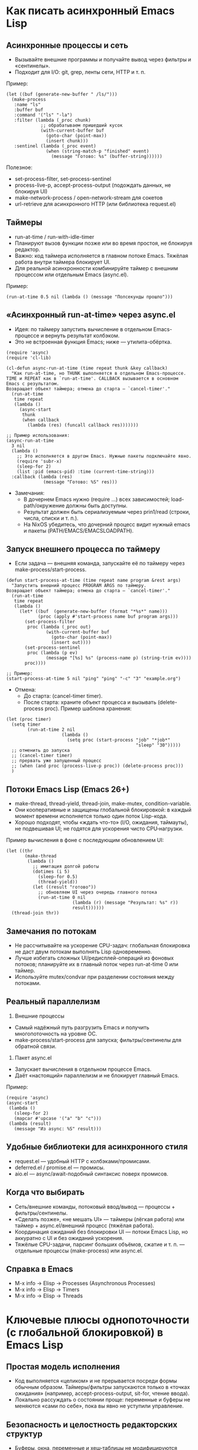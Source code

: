 * Как писать асинхронный Emacs Lisp

** Асинхронные процессы и сеть
- Вызывайте внешние программы и получайте вывод через фильтры и «сентинелы».
- Подходит для I/O: git, grep, ленты сети, HTTP и т. п.

Пример:
#+begin_src elisp
(let ((buf (generate-new-buffer " /ls/")))
  (make-process
   :name "ls"
   :buffer buf
   :command '("ls" "-la")
   :filter (lambda (_proc chunk)
             ;; обрабатываем пришедший кусок
             (with-current-buffer buf
               (goto-char (point-max))
               (insert chunk)))
   :sentinel (lambda (_proc event)
               (when (string-match-p "finished" event)
                 (message "Готово: %s" (buffer-string))))))
#+end_src

Полезное:
- set-process-filter, set-process-sentinel
- process-live-p, accept-process-output (подождать данных, не блокируя UI)
- make-network-process / open-network-stream для сокетов
- url-retrieve для асинхронного HTTP (или библиотека request.el)

** Таймеры
- run-at-time / run-with-idle-timer
- Планируют вызов функции позже или во время простоя, не блокируя редактор.
- Важно: код таймера исполняется в главном потоке Emacs. Тяжёлая работа внутри таймера блокирует UI.
- Для реальной асинхронности комбинируйте таймер с внешним процессом или отдельным Emacs (async.el).

Пример:
#+begin_src elisp
(run-at-time 0.5 nil (lambda () (message "Полсекунды прошло")))
#+end_src

** «Асинхронный run-at-time» через async.el
- Идея: по таймеру запустить вычисление в отдельном Emacs-процессе и вернуть результат колбэком.
- Это не встроенная функция Emacs; ниже — утилита-обёртка.

#+begin_src elisp
(require 'async)
(require 'cl-lib)

(cl-defun async-run-at-time (time repeat thunk &key callback)
  "Как run-at-time, но THUNK выполняется в отдельном Emacs-процессе.
TIME и REPEAT как в `run-at-time'. CALLBACK вызывается в основном Emacs с результатом.
Возвращает объект таймера; отмена до старта — `cancel-timer'."
  (run-at-time
   time repeat
   (lambda ()
     (async-start
      thunk
      (when callback
        (lambda (res) (funcall callback res)))))))

;; Пример использования:
(async-run-at-time
  3 nil
  (lambda ()
    ;; Это исполняется в другом Emacs. Нужные пакеты подключайте явно.
    (require 'subr-x)
    (sleep-for 2)
    (list :pid (emacs-pid) :time (current-time-string)))
  :callback (lambda (res)
              (message "Готово: %S" res)))
#+end_src

- Замечания:
  - В дочернем Emacs нужно (require ...) всех зависимостей; load-path/окружение должны быть доступны.
  - Результат должен быть сериализуемым через prin1/read (строки, числа, списки и т. п.).
  - На NixOS убедитесь, что дочерний процесс видит нужный emacs и пакеты (PATH/EMACS/EMACSLOADPATH).

** Запуск внешнего процесса по таймеру
- Если задача — внешняя команда, запускайте её по таймеру через make-process/start-process.

#+begin_src elisp
(defun start-process-at-time (time repeat name program &rest args)
  "Запустить внешний процесс PROGRAM ARGS по таймеру.
Возвращает объект таймера; отмена до старта — `cancel-timer'."
  (run-at-time
   time repeat
   (lambda ()
     (let* ((buf  (generate-new-buffer (format "*%s*" name)))
            (proc (apply #'start-process name buf program args)))
       (set-process-filter
        proc (lambda (_proc out)
               (with-current-buffer buf
                 (goto-char (point-max))
                 (insert out))))
       (set-process-sentinel
        proc (lambda (p ev)
               (message "[%s] %s" (process-name p) (string-trim ev))))
       proc))))

;; Пример:
(start-process-at-time 5 nil "ping" "ping" "-c" "3" "example.org")
#+end_src

- Отмена:
  - До старта: (cancel-timer timer).
  - После старта: храните объект процесса и вызывать (delete-process proc).
    Пример шаблона хранения:
#+begin_src elisp
(let (proc timer)
  (setq timer
        (run-at-time 2 nil
                     (lambda ()
                       (setq proc (start-process "job" "*job*"
                                                 "sleep" "30")))))
  ;; отменить до запуска
  ;; (cancel-timer timer)
  ;; прервать уже запущенный процесс
  ;; (when (and proc (process-live-p proc)) (delete-process proc)))
  )
#+end_src

** Потоки Emacs Lisp (Emacs 26+)
- make-thread, thread-yield, thread-join, make-mutex, condition-variable.
- Они кооперативные и защищены глобальной блокировкой: в каждый момент времени исполняется только один поток Lisp-кода.
- Хорошо подходят, чтобы «ждать что-то» (I/O, ожидания, таймауты), не подвешивая UI; не годятся для ускорения чисто CPU‑нагрузки.

Пример вычисления в фоне с последующим обновлением UI:
#+begin_src elisp
(let ((thr
       (make-thread
        (lambda ()
          ;; имитация долгой работы
          (dotimes (i 5)
            (sleep-for 0.5)
            (thread-yield))
          (let ((result "готово"))
            ;; обновляем UI через очередь главного потока
            (run-at-time 0 nil
                         (lambda (r) (message "Результат: %s" r))
                         result))))))
  (thread-join thr))
#+end_src

** Замечания по потокам
- Не рассчитывайте на ускорение CPU-задач: глобальная блокировка не даст двум потокам выполнять Lisp одновременно.
- Лучше избегать сложных UI/редисплей-операций из фоновых потоков; планируйте их в главный поток через run-at-time 0 или таймер.
- Используйте mutex/condvar при разделении состояния между потоками.

** Реальный параллелизм
1) Внешние процессы
- Самый надёжный путь разгрузить Emacs и получить многопоточность на уровне ОС.
- make-process/start-process для запуска; фильтры/сентинелы для обратной связи.

2) Пакет async.el
- Запускает вычисления в отдельном процессе Emacs.
- Даёт «настоящий» параллелизм и не блокирует главный Emacs.

Пример:
#+begin_src elisp
(require 'async)
(async-start
 (lambda ()
   (sleep-for 2)
   (mapcar #'upcase '("a" "b" "c")))
 (lambda (result)
   (message "Из async: %S" result)))
#+end_src

** Удобные библиотеки для асинхронного стиля
- request.el — удобный HTTP с колбэками/промисами.
- deferred.el / promise.el — промисы.
- aio.el — async/await-подобный синтаксис поверх промисов.

** Когда что выбирать
- Сеть/внешние команды, потоковый ввод/вывод — процессы + фильтры/сентинелы.
- «Сделать позже», «не мешать UI» — таймеры (лёгкая работа) или таймер + async.el/внешний процесс (тяжёлая работа).
- Координация ожиданий без блокировки UI — потоки Emacs Lisp, но аккуратно с UI и без ожиданий ускорения.
- Тяжёлые CPU-задачи, парсинг больших объёмов, сжатие и т. п. — отдельные процессы (make-process) или async.el.

** Справка в Emacs
- M-x info → Elisp → Processes (Asynchronous Processes)
- M-x info → Elisp → Timers
- M-x info → Elisp → Threads

* Ключевые плюсы однопоточности (с глобальной блокировкой) в Emacs Lisp
** Простая модель исполнения
- Код выполняется «целиком» и не прерывается посреди формы обычным образом. Таймеры/фильтры запускаются только в «точках ожидания» (например, accept-process-output, sit-for, чтение ввода).
- Локально рассуждать о состоянии проще: переменные и буферы не меняются «сами по себе», пока вы явно не уступили управление.

** Безопасность и целостность редакторских структур
- Буферы, окна, переменные и хеш‑таблицы не модифицируются конкурентно из другого потока.
- Меньше гонок, дедлоков и тонких багов вокруг before/after-change‑hooks, точек, оверлеев и т. п.

** Меньше синхронизации и оверхеда
- Нет необходимости оборачивать каждую структуру блокировками; ядро и большинство пакетов не несут стоимость «потокобезопасности».
- Проще и быстрее реализация многих примитивов (редисплей, текстовые операции, хуки).

** Предсказуемый UI и атомарность команд
- Пользователь видит целостные изменения: команда отработала — состояние консистентно.
- Меньше мерцаний и «разъезжаний» состояния от состязаний нескольких одновременно работающих обработчиков.

** Проще отладка и воспроизводимость
- Последовательное выполнение облегчает трассировку, запись/воспроизведение сценариев, использование Edebug/trace, анализ сообщений.
- Ошибки не зависят от порядка планирования потоков.

** Удобная динамическая конфигурация через let‑binding
- В Emacs широко используются динамически связанные переменные (например, case-fold-search, inhibit-redisplay). В однопоточном исполнении их действие локально и прозрачно, без утечек в параллельные контексты.

** GC и память без межпоточных барьеров
- Сборщик мусора проще, нет накладных расходов на кросс‑поточные барьеры и сложные протоколы «безопасных точек».

** Устойчивая интеграция экосистемы
- Тысячи пакетов исторически написаны с расчётом на последовательное исполнение; совместимость выше, меньше скрытых предположений нарушается.

** Реальный параллелизм — через процессы, а не общую память
- Тяжёлые задачи выносятся во внешние процессы (make-process, async.el). Это повышает изоляцию и надёжность: краш воркера не валит Emacs, нет shared‑memory гонок.

* Практические следствия
- Пишите «долгие» операции так, чтобы явно уступать управление в контролируемых местах (accept-process-output/sit-for/run-at-time), и вы сохраните и отзывчивость UI, и простоту reasoning.
- Не нужны сложные схемы синхронизации вокруг буфера: save-excursion/save-restriction/let‑binding обычно достаточно для «критических секций».
- Для CPU‑тяжёлого — отдельный процесс; для I/O — асинхронные процессы/сокеты с фильтрами. Так вы сохраняете плюсы однопоточности и всё же получаете параллельность там, где она действительно нужна.

* отличия асинхронности Emacs Lisp от модели асинхронности Javascript
Коротко: JS — строгий «event loop + Promises/async‑await» с одним потоком выполнения на цикл; Emacs Lisp — «командный цикл + процессы/таймеры/кооперативные потоки», без встроенных промисов и без параллелизма внутри интерпретатора. Подробности по пунктам:

** Базовая модель
- JavaScript: один поток JS на event loop. Задачи выполняются «run‑to‑completion», асинхронность — через задачи (macrotask) и микрозадачи (Promises). async/await — часть языка.
- Emacs Lisp: основной «командный цикл» редактора. Асинхронность строится на:
  - внешних процессах/сетевых сокетах с фильтрами и «сентинелами»;
  - таймерах (в т.ч. idle‑таймерах);
  - кооперативных lisp‑потоках (Emacs 26+).
  Промисы/async‑await в ядро не встроены; доступны библиотеками (promise.el, deferred.el, aio.el).

** Параллелизм
- JS: по умолчанию нет; для CPU — Web Workers/worker_threads (реальный параллелизм). Память обычно изолирована; SharedArrayBuffer + Atomics — редкое исключение.
- Emacs Lisp: несколько lisp‑потоков, но с глобальной блокировкой — одновременно исполняется только один поток Lisp (нет ускорения CPU). Реальный параллелизм — через внешние процессы (make-process) или отдельный Emacs-процесс (async.el).

** I/O
- JS: браузер — только неблокирующее I/O; Node — есть и async, и sync (sync блокирует event loop).
- Emacs: многие операции синхронные и блокируют UI (чтение файлов, парсинг и т.п.). Для неблокирующего I/O используют make-process/open-network-stream/url-retrieve; колбэки (фильтры/сентинелы) должны быть очень быстрыми.

** Планирование и очереди
- JS: стандартизованные очереди macrotask/microtask; промисы всегда исполняют then/await в microtask‑фазе.
- Emacs: микрозадач нет. Таймеры и события процесса обрабатываются, когда Emacs «ждёт» (между командами, при accept-process-output/sit-for/read-event и т.п.). Если код непрерывно занят, события копятся — это влияет на латентность.

** «Run-to-completion»
- JS: колбэки никогда не прерывают выполняющийся синхронный JS.
- Emacs: обычный Lisp‑код тоже не прерывается, но многие функции явно уступают управлением (например, accept-process-output, sit-for, sleep-for), и тогда могут выполниться фильтры/таймеры. То есть точек реэнтрантности больше под вашим контролем.

** UI и «главный поток»
- JS: DOM доступен только из главного потока; Workers — без DOM.
- Emacs: отображение/миннибуфер — только в главном «UI‑потоке». Lisp‑потоки не должны делать redisplay/ввод; обновляйте UI через планирование в главный поток (run-at-time 0, таймер).

** Ошибки в асинхронном коде
- JS: исключения в async превращаются в rejected Promise; есть глобальный обработчик unhandledrejection.
- Emacs: ошибка в фильтре/сентинеле/таймере не «поднимется» к вызывавшему коду; она логируется в /Messages/ (для отладки — debug-on-error). Единого механизма «необработанного отклонения» нет.

** Синхронизация и разделяемое состояние
- JS: обычно обмен сообщениями; SharedArrayBuffer + Atomics — низкоуровневые примитивы, mutex’ов в языке нет.
- Emacs: все lisp‑потоки разделяют память/буферы; есть mutex и condition-variable. Из‑за глобальной блокировки они чаще нужны для координации, чем для защиты от гонок.

** Отмена
- JS: AbortController/AbortSignal — стандарт, поддерживается множеством API.
- Emacs: отмена «вручную» — kill-process/delete-process, cancel-timer; общесистемного токена отмены нет (библиотеки могут добавлять свой).

** Практические последствия
- Тяжёлые CPU‑задачи:
  - JS: выносите в Worker/worker_threads.
  - Emacs: выносите во внешние процессы (make-process) или в отдельный Emacs через async.el. Потоки Emacs не ускорят.
- Сеть/процессы:
  - JS: fetch/Promises/async‑await.
  - Emacs: url-retrieve/request.el + колбэки/промисы из aio.el/promise.el.
- Таймеры:
  - JS: setTimeout/setInterval/queueMicrotask.
  - Emacs: run-at-time/run-with-idle-timer/accept-process-output.

** Если вы «мысленно переносите» JS‑подход в Emacs
- Промисы/await можно получить с aio.el/promise.el, но выполнение колбэков привязано к «точкам ожидания» Emacs, а не к строго определённой microtask‑очереди.
- Не делайте тяжёлых вещей в фильтрах/таймерах — они блокируют весь Emacs.
- Для настоящей параллельной работы используйте отдельные процессы, а не lisp‑потоки.
